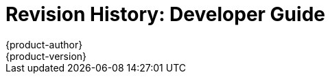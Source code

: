 = Revision History: Developer Guide
{product-author}
{product-version}
:data-uri:
:icons:
:experimental:
